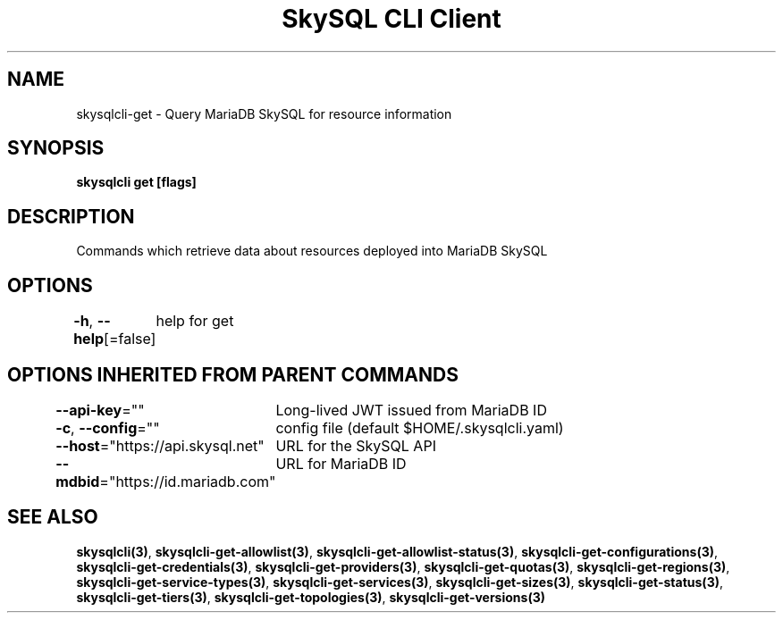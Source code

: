 .nh
.TH "SkySQL CLI Client" "3" "Jan 2022" "MariaDB Corporation" ""

.SH NAME
.PP
skysqlcli\-get \- Query MariaDB SkySQL for resource information


.SH SYNOPSIS
.PP
\fBskysqlcli get [flags]\fP


.SH DESCRIPTION
.PP
Commands which retrieve data about resources deployed into MariaDB SkySQL


.SH OPTIONS
.PP
\fB\-h\fP, \fB\-\-help\fP[=false]
	help for get


.SH OPTIONS INHERITED FROM PARENT COMMANDS
.PP
\fB\-\-api\-key\fP=""
	Long\-lived JWT issued from MariaDB ID

.PP
\fB\-c\fP, \fB\-\-config\fP=""
	config file (default $HOME/.skysqlcli.yaml)

.PP
\fB\-\-host\fP="https://api.skysql.net"
	URL for the SkySQL API

.PP
\fB\-\-mdbid\fP="https://id.mariadb.com"
	URL for MariaDB ID


.SH SEE ALSO
.PP
\fBskysqlcli(3)\fP, \fBskysqlcli\-get\-allowlist(3)\fP, \fBskysqlcli\-get\-allowlist\-status(3)\fP, \fBskysqlcli\-get\-configurations(3)\fP, \fBskysqlcli\-get\-credentials(3)\fP, \fBskysqlcli\-get\-providers(3)\fP, \fBskysqlcli\-get\-quotas(3)\fP, \fBskysqlcli\-get\-regions(3)\fP, \fBskysqlcli\-get\-service\-types(3)\fP, \fBskysqlcli\-get\-services(3)\fP, \fBskysqlcli\-get\-sizes(3)\fP, \fBskysqlcli\-get\-status(3)\fP, \fBskysqlcli\-get\-tiers(3)\fP, \fBskysqlcli\-get\-topologies(3)\fP, \fBskysqlcli\-get\-versions(3)\fP

